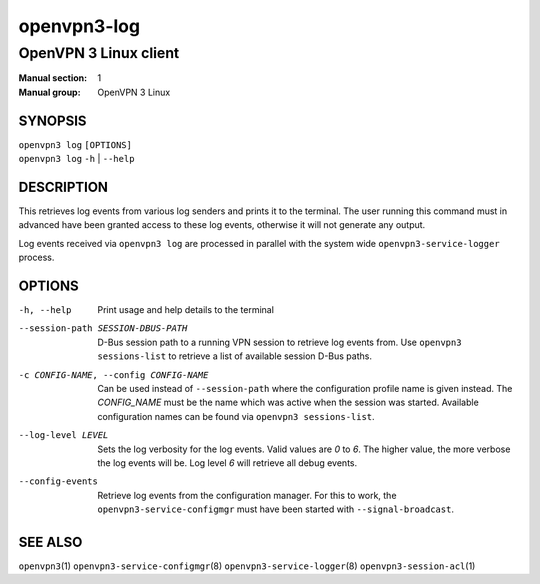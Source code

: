 ============
openvpn3-log
============

----------------------
OpenVPN 3 Linux client
----------------------

:Manual section: 1
:Manual group: OpenVPN 3 Linux

SYNOPSIS
========
| ``openvpn3 log`` ``[OPTIONS]``
| ``openvpn3 log`` ``-h`` | ``--help``


DESCRIPTION
===========
This retrieves log events from various log senders and prints it to the
terminal.  The user running this command must in advanced have been granted
access to these log events, otherwise it will not generate any output.

Log events received via ``openvpn3 log`` are processed in parallel with the
system wide ``openvpn3-service-logger`` process.


OPTIONS
=======

-h, --help      Print  usage and help details to the terminal

--session-path SESSION-DBUS-PATH
                D-Bus session path to a running VPN session to retrieve log
                events from.  Use ``openvpn3 sessions-list`` to retrieve a list
                of available session D-Bus paths.

-c CONFIG-NAME, --config CONFIG-NAME
                Can be used instead of ``--session-path`` where the
                configuration profile name is given instead.  The *CONFIG_NAME*
                must be the name which was active when the session was started.
                Available configuration names can be found via
                ``openvpn3 sessions-list``.

--log-level LEVEL
                Sets the log verbosity for the log events.  Valid values are
                *0* to *6*.  The higher value, the more verbose the log events
                will be.  Log level *6* will retrieve all debug events.

--config-events
                Retrieve log events from the configuration manager.  For this
                to work, the ``openvpn3-service-configmgr`` must have been
                started with ``--signal-broadcast``.


SEE ALSO
========

``openvpn3``\(1)
``openvpn3-service-configmgr``\(8)
``openvpn3-service-logger``\(8)
``openvpn3-session-acl``\(1)

